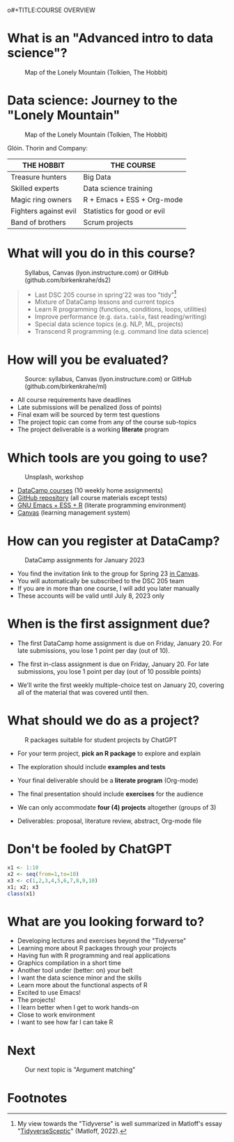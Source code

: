 o#+TITLE:COURSE OVERVIEW
#+AUTHOR: Marcus Birkenkrahe
#+SUBTITLE: CSC 205 - ADVANCED INTRODUCTION TO DATA SCIENCE - SPRING 23
#+STARTUP: overview hideblocks indent
#+OPTIONS: toc:nil num:nil ^:nil
#+attr_html: :width 600px
[[../img/cover.jpg]]

* What is an "Advanced intro to data science"?
#+attr_latex: :width 400px
#+caption: Map of the Lonely Mountain (Tolkien, The Hobbit)
[[../img/0_lonelymountain.png]]

* Data science: Journey to the "Lonely Mountain"
#+attr_latex: :width 400px
#+caption: Map of the Lonely Mountain (Tolkien, The Hobbit)
[[../img/0_dwarves.jpg]]

Glóin. Thorin and Company:

| THE HOBBIT            | THE COURSE                  |
|-----------------------+-----------------------------|
| Treasure hunters      | Big Data                    |
| Skilled experts       | Data science training       |
| Magic ring owners     | R + Emacs + ESS + Org-mode  |
| Fighters against evil | Statistics for good or evil |
| Band of brothers      | Scrum projects              |

* What will you do in this course?
#+attr_html: :width 350px
#+attr_latex: :width 250px
#+caption: Syllabus, Canvas (lyon.instructure.com) or GitHub (github.com/birkenkrahe/ds2)
[[../img/0_schedule.png]]

#+begin_quote
- Last DSC 205 course in spring'22 was too "tidy"[fn:2]
- Mixture of DataCamp lessons and current topics
- Learn R programming (functions, conditions, loops, utilities)
- Improve performance (e.g. ~data.table~, fast reading/writing)
- Special data science topics (e.g. NLP, ML, projects)
- Transcend R programming (e.g. command line data science)
#+end_quote

* How will you be evaluated?
#+attr_html: :width 400px
#+attr_latex: :width 400px
#+caption: Source: syllabus, Canvas (lyon.instructure.com) or GitHub (github.com/birkenkrahe/ml)
[[../img/0_grades.png]]

- All course requirements have deadlines
- Late submissions will be penalized (loss of points)
- Final exam will be sourced by term test questions
- The project topic can come from any of the course sub-topics
- The project deliverable is a working *literate* program

* Which tools are you going to use?
#+attr_html: :width 500px
#+attr_latex: :width 300px
#+caption: Unsplash, workshop
[[../img/0_tools.png]]

- [[https://app.datacamp.com/learn/skill-tracks/R-programming][DataCamp courses]] (10 weekly home assignments)
- [[https://github.com/birkenkrahe/ds2][GitHub repository]] (all course materials except tests)
- [[https://github.com/birkenkrahe/org/blob/master/FAQ.org][GNU Emacs + ESS + R]] (literate programming environment)
- [[https://lyon.instructure.com/][Canvas]] (learning management system)

* How can you register at DataCamp?
#+attr_latex: :width 400px
#+caption: DataCamp assignments for January 2023
[[../img/0_datacamp.png]]

- You find the invitation link to the group for Spring 23 [[https://lyon.instructure.com/courses/1041/pages/course-links][in Canvas]].
- You will automatically be subscribed to the DSC 205 team
- If you are in more than one course, I will add you later manually
- These accounts will be valid until July 8, 2023 only

* When is the first assignment due?
#+attr_html: :width 300px
#+attr_latex: :width 300px
[[../img/0_test.jpg]]

- The first DataCamp home assignment is due on Friday, January 20. For
  late submissions, you lose 1 point per day (out of 10).

- The first in-class assignment is due on Friday, January 20. For late
  submissions, you lose 1 point per day (out of 10 possible points)

- We'll write the first weekly multiple-choice test on January 20,
  covering all of the material that was covered until then.

* What should we do as a project?
#+attr_latex: :width 500px
#+caption: R packages suitable for student projects by ChatGPT
[[../img/0_chatgpt.png]]

- For your term project, *pick an R package* to explore and explain

- The exploration should include *examples and tests*

- Your final deliverable should be a *literate program* (Org-mode)

- The final presentation should include *exercises* for the audience

- We can only accommodate *four (4) projects* altogether (groups of 3)

- Deliverables: proposal, literature review, abstract, Org-mode file

* Don't be fooled by ChatGPT
#+attr_html: :width 400px
#+attr_latex: :width 250px
[[../img/0_chatgpt1.png]]

#+begin_src R :results output
  x1 <- 1:10
  x2 <- seq(from=1,to=10)
  x3 <- c(1,2,3,4,5,6,7,8,9,10)
  x1; x2; x3
  class(x1)
#+end_src

#+RESULTS:
:  [1]  1  2  3  4  5  6  7  8  9 10
:  [1]  1  2  3  4  5  6  7  8  9 10
:  [1]  1  2  3  4  5  6  7  8  9 10
: [1] "integer"

* What are you looking forward to?
#+attr_html: :width 400px
#+attr_latex: :width 250px
[[../img/0_package.jpg]]

- Developing lectures and exercises beyond the "Tidyverse"
- Learning more about R packages through your projects
- Having fun with R programming and real applications
- Graphics compilation in a short time
- Another tool under (better: on) your belt
- I want the data science minor and the skills
- Learn more about the functional aspects of R
- Excited to use Emacs!
- The projects!
- I learn better when I get to work hands-on
- Close to work environment
- I want to see how far I can take R
* Next
#+attr_html: :width 400px
#+attr_latex: :width 250px
#+caption: Our next topic is "Argument matching"
[[../img/0_argument.jpg]]

* Footnotes
[fn:2]My view towards the "Tidyverse" is well summarized in Matloff's
essay "[[https://github.com/matloff/TidyverseSkeptic][TidyverseSceptic]]" (Matloff, 2022).

[fn:1]Maps and GIS (Geographic Information Systems) are super cool but
deserve an introductory course on their own. The focus of my teaching
is to get you practical experience that you can use on the job instead
of a broad conceptual overview (though the latter would be easier for
all of us).

